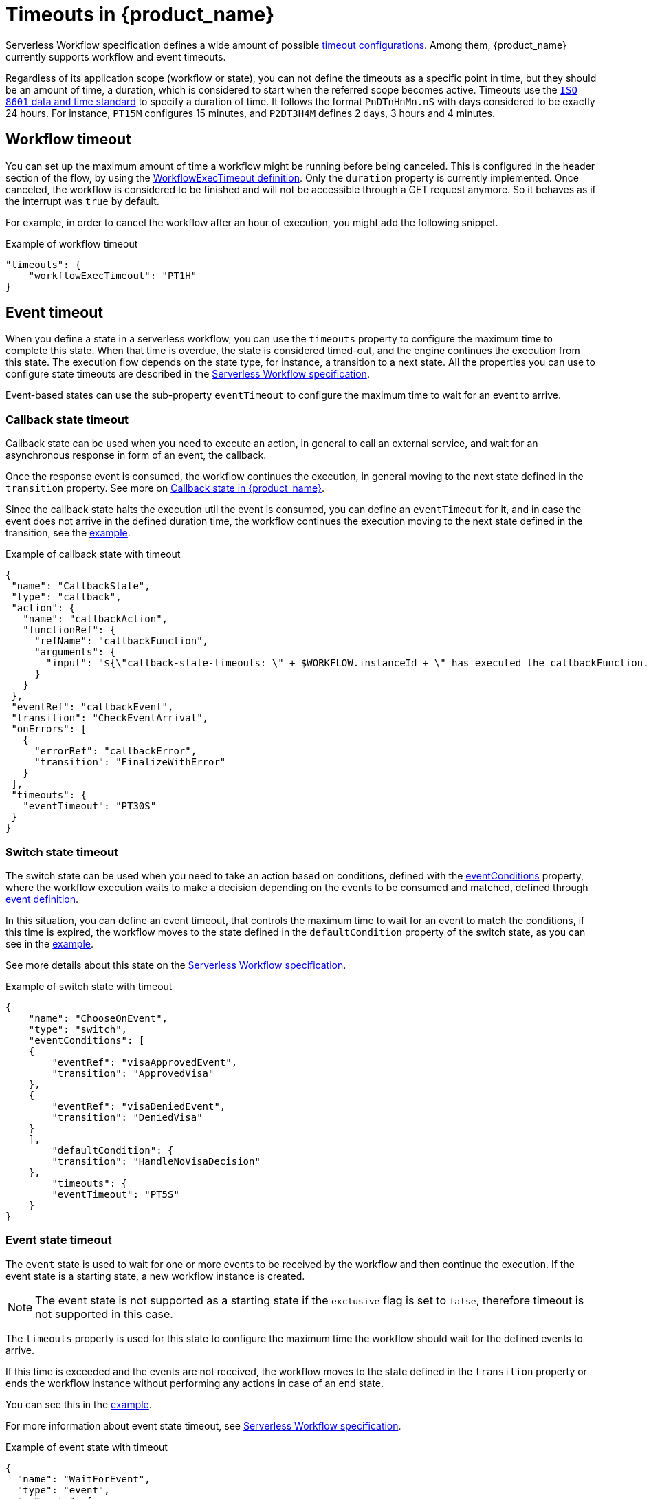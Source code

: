 :_content-type: ASSEMBLY
:description: Using timeouts in {product_name}
:keywords: kogito, workflow, serverless, timeout, timer, expiration
:navtitle: Timeouts in {product_name}
:compat-mode!:
// Metadata:
:page-aliases:

[id="assembly-timeout-support"]

= Timeouts in {product_name}

Serverless Workflow specification defines a wide amount of possible link:{spec_doc_url}#workflow-timeout-definition[timeout configurations].
Among them, {product_name} currently supports workflow and event timeouts.

Regardless of its application scope (workflow or state), you can not define the timeouts as a specific point in time, but they should be an amount of time, a duration, which is considered to start when the referred scope becomes active. Timeouts use the link:https://en.wikipedia.org/wiki/ISO_8601[`ISO 8601` data and time standard] to specify a duration of time.
It follows the format `PnDTnHnMn.nS` with days considered to be exactly 24 hours.
For instance, `PT15M` configures 15 minutes, and `P2DT3H4M` defines 2 days, 3 hours and 4 minutes.

== Workflow timeout

You can set up the maximum amount of time a workflow might be running before being canceled. This is configured in the header section of the flow, by using the link:{spec_doc_url}#workflowexectimeout-definition[WorkflowExecTimeout definition]. Only the `duration` property is currently implemented.
Once canceled, the workflow is considered to be finished and will not be accessible through a GET request anymore. So it behaves as if the interrupt was `true` by default.

For example, in order to cancel the workflow after an hour of execution, you might add the following snippet.

.Example of workflow timeout
[source,json]
[source,json]
----
"timeouts": {
    "workflowExecTimeout": "PT1H"
}
----

== Event timeout

When you define a state in a serverless workflow, you can use the `timeouts` property to configure the maximum time to complete this state.
When that time is overdue, the state is considered timed-out, and the engine continues the execution from this state. The execution flow depends on the state type, for instance,
a transition to a next state.
All the properties you can use to configure state timeouts are described in the link:{spec_doc_url}#event-timeout-definition[Serverless Workflow specification].

Event-based states can use the sub-property `eventTimeout` to configure the maximum time to wait for an event to arrive.


=== Callback state timeout
Callback state can be used when you need to execute an action, in general to call an external service, and wait for an asynchronous response in form of an event, the callback.

Once the response event is consumed, the workflow continues the execution, in general moving to the next state defined in the `transition` property. See more on xref:eventing/working-with-callbacks.adoc[Callback state in {product_name}].

Since the callback state halts the execution util the event is consumed, you can define an `eventTimeout` for it, and in case the event does not arrive in the defined duration time, the workflow continues the execution moving to the next state defined in the transition, see the <<callback-state, example>>.

[#callback-state]
.Example of callback state with timeout
[source,json]
----
{
 "name": "CallbackState",
 "type": "callback",
 "action": {
   "name": "callbackAction",
   "functionRef": {
     "refName": "callbackFunction",
     "arguments": {
       "input": "${\"callback-state-timeouts: \" + $WORKFLOW.instanceId + \" has executed the callbackFunction.\"}"
     }
   }
 },
 "eventRef": "callbackEvent",
 "transition": "CheckEventArrival",
 "onErrors": [
   {
     "errorRef": "callbackError",
     "transition": "FinalizeWithError"
   }
 ],
 "timeouts": {
   "eventTimeout": "PT30S"
 }
}
----

=== Switch state timeout

The switch state can be used when you need to take an action based on conditions, defined with the link:{spec_doc_url}#switch-state-event-conditions[eventConditions] property, where the workflow execution waits to make a decision depending on the events to be consumed and matched, defined through link:{spec_doc_url}#event-definition[event definition].

In this situation, you can define an event timeout, that controls the maximum time to wait for an event to match the conditions, if this time is expired, the workflow moves to the state defined in the `defaultCondition` property of the switch state, as you can see in the <<switch-state, example>>.

See more details about this state on the link:{spec_doc_url}#switch-date[Serverless Workflow specification].

[#switch-state]
.Example of switch state with timeout
[source,json]
----
{
    "name": "ChooseOnEvent",
    "type": "switch",
    "eventConditions": [
    {
        "eventRef": "visaApprovedEvent",
        "transition": "ApprovedVisa"
    },
    {
        "eventRef": "visaDeniedEvent",
        "transition": "DeniedVisa"
    }
    ],
        "defaultCondition": {
        "transition": "HandleNoVisaDecision"
    },
        "timeouts": {
        "eventTimeout": "PT5S"
    }
}
----

=== Event state timeout

The `event` state is used to wait for one or more events to be received by the workflow and then continue the execution.
If the event state is a starting state, a new workflow instance is created.

[NOTE]
====
The event state is not supported as a starting state if the `exclusive` flag is set to `false`, therefore timeout is not supported in this case.
====

The `timeouts` property is used for this state to configure the maximum time the workflow should wait for the defined events to arrive.

If this time is exceeded and the events are not received, the workflow moves to the state defined in the `transition` property or ends the workflow instance without performing any actions in case of an end state.

You can see this in the <<event-state, example>>.

For more information about event state timeout, see link:{spec_doc_url}#event-timeout-definition[Serverless Workflow specification].

[#event-state]
.Example of event state with timeout
[source,json]
----
{
  "name": "WaitForEvent",
  "type": "event",
  "onEvents": [
    {
      "eventRefs": [
        "event1"
      ],
      "eventDataFilter": {
        "data": "${ \"The event1 was received.\" }",
        "toStateData": "${ .exitMessage }"
      },
      "actions": [
        {
          "name": "printAfterEvent1",
          "functionRef": {
            "refName": "systemOut",
            "arguments": {
              "message": "${\"event-state-timeouts: \" + $WORKFLOW.instanceId + \" executing actions for event1.\"}"
            }
          }
        }
      ]
    },
    {
      "eventRefs": [
        "event2"
      ],
      "eventDataFilter": {
        "data": "${ \"The event2 was received.\" }",
        "toStateData": "${ .exitMessage }"
      },
      "actions": [
        {
          "name": "printAfterEvent2",
          "functionRef": {
            "refName": "systemOut",
            "arguments": {
              "message": "${\"event-state-timeouts: \" + $WORKFLOW.instanceId + \" executing actions for event2.\"}"
            }
          }
        }
      ]
    }
  ],
  "timeouts": {
    "eventTimeout": "PT30S"
  },
  "transition": "PrintExitMessage"
}
----

=== Deploying a timed-based workflow

In order to deploy a workflow that contains timeouts or any other timer-based action, it is necessary to have a job service running in your environment, which is an external service responsible to control the workflows timers, see the xref:supporting-services/jobs-service.adoc#job-service[job service guide] for more information.
In the <<timeout-example, timeout example>> you can see the details of how set up a Knative infrastructure with the workflow and job service running.

[[job-addon-configuration]]
==== Addon configuration in the workflow runtime

The communication from the workflow application with Job Service is done through an addon, which is responsible for publishing and consuming events related to timers.
When you run the workflow as a Knative service, you must add the `kogito-addons-quarkus-jobs-knative-eventing` to your project and provide the proper configuration.

* Dependency in the `pom.xml`:

.Callback state example with timeout
[source, xml]
----
<dependency>
    <groupId>org.kie.kogito</groupId>
    <artifactId>kogito-addons-quarkus-jobs-knative-eventing</artifactId>
</dependency>
----

* Configuration parameters:

[[workflow-application-configuration-parameters]]
.Callback state example with timeout
[source, properties]
----
# Events produced by kogito-addons-quarkus-jobs-knative-eventing to program the timers on the Job Service.
mp.messaging.outgoing.kogito-job-service-job-request-events.connector=quarkus-http
mp.messaging.outgoing.kogito-job-service-job-request-events.url=${K_SINK:http://localhost:8280/jobs/events}
mp.messaging.outgoing.kogito-job-service-job-request-events.method=POST
----

[NOTE]
====
The `K_SINK` variable used in the URL configuration for the outgoing channel in the
<<workflow-application-configuration-parameters, configuration>>, is injected by Knative Eventing, more information on
xref:eventing/consume-produce-events-with-knative-eventing.adoc[Consuming and producing events on Knative Eventing].
====

[#timeout-example]
== Timeout showcase example
You can check xref:use-cases/timeout-showcase-example.adoc[Timeout example in {product_name}]
to see how to use and configure workflows with timeouts.

== Additional resources

* xref:eventing/working-with-callbacks.adoc[Callback state in {product_name}]
* xref:use-cases/timeout-showcase-example.adoc[Timeout example in {product_name}]

== _**Found an issue?**_

If you find an issue or any misleading information, please feel free to report it link:{docs_issues_url}[here].
We really appreciate it!

//include::../../pages/_common-content/report-issue.adoc[]
